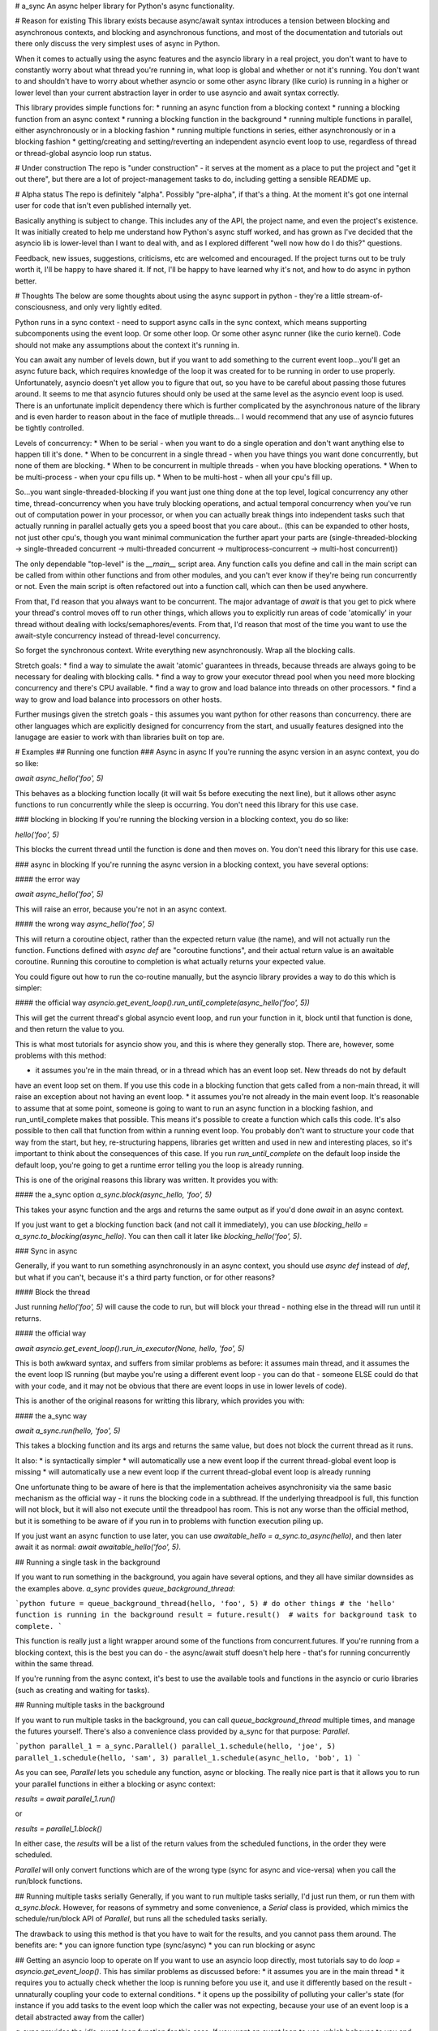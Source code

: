 # a_sync
An async helper library for Python's async functionality.

# Reason for existing
This library exists because async/await syntax introduces a tension between blocking and asynchronous contexts, and
blocking and asynchronous functions, and most of the documentation and tutorials out there only discuss the very
simplest uses of async in Python.

When it comes to actually using the async features and the asyncio library in a real project, you don't want to have to
constantly worry about what thread you're running in, what loop is global and whether or not it's running.  You don't
want to and shouldn't have to worry about whether asyncio or some other async library (like curio) is running in a higher
or lower level than your current abstraction layer in order to use asyncio and await syntax correctly.

This library provides simple functions for:
* running an async function from a blocking context
* running a blocking function from an async context
* running a blocking function in the background
* running multiple functions in parallel, either asynchronously or in a blocking fashion
* running multiple functions in series, either asynchronously or in a blocking fashion
* getting/creating and setting/reverting an independent asyncio event loop to use, regardless of thread or thread-global
asyncio loop run status.

# Under construction
The repo is "under construction" - it serves at the moment as a place to put the project and "get it out there", but there are a lot of project-management tasks to do, including getting a sensible README up.

# Alpha status
The repo is definitely "alpha".  Possibly "pre-alpha", if that's a thing.  At the moment it's got one internal user for code that isn't even published internally yet.

Basically anything is subject to change.  This includes any of the API, the project name, and even the project's existence.  It was initially created to help me understand how Python's async stuff worked, and has grown as I've decided that the asyncio lib is lower-level than I want to deal with, and as I explored different "well now how do I do this?" questions.

Feedback, new issues, suggestions, criticisms, etc are welcomed and encouraged.  If the project turns out to be truly worth it, I'll be happy to have shared it.  If not, I'll be happy to have learned why it's not, and how to do async in python better.

# Thoughts
The below are some thoughts about using the async support in python - they're a little stream-of-consciousness, and
only very lightly edited.

Python runs in a sync context - need to support async calls in the sync context, which means supporting
subcomponents using the event loop.  Or some other loop.  Or some other async runner (like the curio kernel).  Code
should not make any assumptions about the context it's running in.

You can await any number of levels down, but if you want to add something to the current event loop...you'll get an
async future back, which requires knowledge of the loop it was created for to be running in order to use properly. 
Unfortunately, asyncio doesn't yet allow you to figure that out, so you have to be careful about passing those futures 
around.  It seems to me that asyncio futures should only be used at the same level as the asyncio event loop is used.
There is an unfortunate implicit dependency there which is further complicated by the asynchronous nature of the
library and is even harder to reason about in the face of mutliple threads... I would recommend that any use of asyncio
futures be tightly controlled.

Levels of concurrency:
* When to be serial - when you want to do a single operation and don't want anything else to happen till it's done.
* When to be concurrent in a single thread - when you have things you want done concurrently, but none of them are
blocking.
* When to be concurrent in multiple threads - when you have blocking operations.
* When to be multi-process - when your cpu fills up.
* When to be multi-host - when all your cpu's fill up.

So...you want single-threaded-blocking if you want just one thing done at the top level, logical concurrency any
other time, thread-concurrency when you have truly blocking operations, and actual temporal concurrency when you've run out
of computation power in your processor, or when you can actually break things into independent tasks such that actually
running in parallel actually gets you a speed boost that you care about..  (this can be expanded to other hosts, not
just other cpu's, though you want minimal communication the further apart your parts are (single-threaded-blocking ->
single-threaded concurrent -> multi-threaded concurrent -> multiprocess-concurrent -> multi-host concurrent))

The only dependable "top-level" is the `__main__` script area.  Any function calls you define and call in the main
script can be called from within other functions and from other modules, and you can't ever know if they're being run
concurrently or not.  Even the main script is often refactored out into a function call, which can then be used
anywhere.

From that, I'd reason that you always want to be concurrent.  The major advantage of `await` is that you get to pick
where your thread's control moves off to run other things, which allows you to explicitly run areas of code 'atomically'
in your thread without dealing with locks/semaphores/events.  From that, I'd reason that most of the time you want to
use the await-style concurrency instead of thread-level concurrency.

So forget the synchronous context.  Write everything new asynchronously.  Wrap all the blocking calls.

Stretch goals:
* find a way to simulate the await 'atomic' guarantees in threads, because threads are always going to be necessary
for dealing with blocking calls.
* find a way to grow your executor thread pool when you need more blocking concurrency and there's CPU available.
* find a way to grow and load balance into threads on other processors.
* find a way to grow and load balance into processors on other hosts.

Further musings given the stretch goals - this assumes you want python for other reasons than concurrency.  there are 
other languages which are explicitly designed for concurrency from the start, and usually features designed into the
lanugage are easier to work with than libraries built on top are.

# Examples
## Running one function
### Async in async
If you're running the async version in an async context, you do so like:

`await async_hello('foo', 5)`

This behaves as a blocking function locally (it will wait 5s before executing the next line), but it allows
other async functions to run concurrently while the sleep is occurring.  You don't need this library for this use case.

### blocking in blocking
If you're running the blocking version in a blocking context, you do so like:

`hello('foo', 5)`

This blocks the current thread until the function is done and then moves on.  You don't need this library for this use
case.

### async in blocking
If you're running the async version in a blocking context, you have several options:

#### the error way

`await async_hello('foo', 5)`

This will raise an error, because you're not in an async context.

#### the wrong way
`async_hello('foo', 5)`

This will return a coroutine object, rather than the expected return value (the name), and will not actually run
the function.  Functions defined with `async def` are "coroutine functions", and their actual return value is an
awaitable coroutine.  Running this coroutine to completion is what actually returns your expected value.

You could figure out how to run the co-routine manually, but the asyncio library provides a way to do this which is
simpler:

#### the official way
`asyncio.get_event_loop().run_until_complete(async_hello('foo', 5))`

This will get the current thread's global asyncio event loop, and run your function in it, block until that function
is done, and then return the value to you.

This is what most tutorials for asyncio show you, and this is where they generally stop.  There are, however, some
problems with this method:

* it assumes you're in the main thread, or in a thread which has an event loop set.  New threads do not by default
have an event loop set on them.  If you use this code in a blocking function that gets called from a non-main thread,
it will raise an exception about not having an event loop.
* it assumes you're not already in the main event loop.  It's reasonable to assume that at some point, someone is going
to want to run an async function in a blocking fashion, and run_until_complete makes that possible.  This means it's
possible to create a function which calls this code.  It's also possible to then call that function from within a
running event loop.  You probably don't want to structure your code that way from the start, but hey, re-structuring
happens, libraries get written and used in new and interesting places, so it's important to think about the consequences
of this case.  If you run `run_until_complete` on the default loop inside the default loop, you're going to get a runtime
error telling you the loop is already running.

This is one of the original reasons this library was written.  It provides you with:

#### the a_sync option
`a_sync.block(async_hello, 'foo', 5)`

This takes your async function and the args and returns the same output as if you'd done `await` in an async context.

If you just want to get a blocking function back (and not call it immediately), you can use
`blocking_hello = a_sync.to_blocking(async_hello)`.  You can then call it later like `blocking_hello('foo', 5)`.

### Sync in async

Generally, if you want to run something asynchronously in an async context, you should use `async def` instead of `def`,
but what if you can't, because it's a third party function, or for other reasons?

#### Block the thread

Just running `hello('foo', 5)` will cause the code to run, but will block your thread - nothing else in the thread will
run until it returns.  

#### the official way

`await asyncio.get_event_loop().run_in_executor(None, hello, 'foo', 5)`

This is both awkward syntax, and suffers from similar problems as before: it assumes main thread, and it assumes the
the event loop IS running (but maybe you're using a different event loop - you can do that - someone ELSE could do that
with your code, and it may not be obvious that there are event loops in use in lower levels of code).

This is another of the original reasons for writting this library, which provides you with:

#### the a_sync way

`await a_sync.run(hello, 'foo', 5)`

This takes a blocking function and its args and returns the same value, but does not block the current thread as it runs.

It also:
* is syntactically simpler
* will automatically use a new event loop if the current thread-global event loop is missing
* will automatically use a new event loop if the current thread-global event loop is already running

One unfortunate thing to be aware of here is that the implementation acheives asynchronisity via the same basic mechanism
as the official way - it runs the blocking code in a subthread.  If the underlying threadpool is full, this function will
not block, but it will also not execute until the threadpool has room.  This is not any worse than the official method,
but it is something to be aware of if you run in to problems with function execution piling up.

If you just want an async function to use later, you can use `awaitable_hello = a_sync.to_async(hello)`, and then
later await it as normal: `await awaitable_hello('foo', 5)`.

## Running a single task in the background

If you want to run something in the background, you again have several options, and they all have similar downsides as
the examples above.  `a_sync` provides `queue_background_thread`:

```python
future = queue_background_thread(hello, 'foo', 5)
# do other things
# the 'hello' function is running in the background
result = future.result()  # waits for background task to complete.
```

This function is really just a light wrapper around some of the functions from concurrent.futures.  If you're running
from a blocking context, this is the best you can do - the async/await stuff doesn't help here - that's for running
concurrently within the same thread.

If you're running from the async context, it's best to use the available tools and functions in the asyncio or curio
libraries (such as creating and waiting for tasks).

## Running multiple tasks in the background

If you want to run multiple tasks in the background, you can call `queue_background_thread` multiple times, and manage
the futures yourself.  There's also a convenience class provided by a_sync for that purpose: `Parallel`.

```python
parallel_1 = a_sync.Parallel()
parallel_1.schedule(hello, 'joe', 5)
parallel_1.schedule(hello, 'sam', 3)
parallel_1.schedule(async_hello, 'bob', 1)
```

As you can see, `Parallel` lets you schedule any function, async or blocking.  The really nice part is that it
allows you to run your parallel functions in either a blocking or async context:

`results = await parallel_1.run()`

or 

`results = parallel_1.block()`

In either case, the `results` will be a list of the return values from the scheduled functions, in the order they were
scheduled.

`Parallel` will only convert functions which are of the wrong type (sync for async and vice-versa) when you call the
run/block functions.

## Running multiple tasks serially
Generally, if you want to run multiple tasks serially, I'd just run them, or run them with `a_sync.block`.  However,
for reasons of symmetry and some convenience, a `Serial` class is provided, which mimics the schedule/run/block API of
`Parallel`, but runs all the scheduled tasks serially.

The drawback to using this method is that you have to wait for the results, and you cannot pass them around.  The benefits are:
* you can ignore function type (sync/async)
* you can run blocking or async

## Getting an asyncio loop to operate on
If you want to use an asyncio loop directly, most tutorials say to do `loop = asyncio.get_event_loop()`.  This has
similar problems as discussed before:
* it assumes you are in the main thread
* it requires you to actually check whether the loop is running before you use it, and use it differently based
on the result - unnaturally coupling your code to external conditions.
* it opens up the possibility of polluting your caller's state (for instance if you add tasks to the event loop
which the caller was not expecting, because your use of an event loop is a detail abstracted away from the caller)

`a_sync` provides the `idle_event_loop` function for this case.  If you want an event loop to use, which behaves to you
and the code you call as if you did `asyncio.get_event_loop()`, but which is safe from the listed problems, do:

```python
with a_sync.idle_event_loop() as loop:
    # use loop
```

You can use this loop, confident that:
* it exists
* it's not yet running
* asyncio functions you call will use this loop (unless you pass another loop in, or another loop is retrieved from 
some object state)
* when the context manager is left, the original global thread loop will be restored, so calling code will not be affected.

# API

## Functions
### `idle_event_loop() -> Generator`

An idle event loop context manager.

Leaves the current event loop in place if it's not running.
Creates and sets a new event loop as the default if the current default IS running.
Restores the original event loop on exit.

**Args:**
* None

**Returns:**
* idle_event_loop_manager - a context manager which yields an idle event loop
    for you to run async functions in.


### `to_async(blocking_func: AnyCallable) -> AnyCallable`
    
Convert a blocking function to an async function.

If the argument is already a coroutine function, it is returned unchanged.

If the argument is a partial which wraps a coroutine function, it is returned
unchanged.

The blocking function is made into an awaitable by wrapping its call inside
an awaitable function.

On the assumption that a blocking function is long-running, and that an
async caller wants to run other things concurrently, the blocking function
is called from the running loop's thread/process executor, which means
it runs in a thread.  This allows concurrent running, but introduces possible
thread-safety issues, which the caller should be aware of.

**Args:**
* blocking_func - a blocking function

**Returns:**
* async_func - an awaitable function


### `to_blocking(async_func: AnyCallable) -> AnyCallable`

Convert an async function to a blocking function.

If the argument is already a blocking function, it is returned unchanged.

If the argument is a partial for an awaitable, it is converted.

The awaitable function is made blocking by wrapping its call in a blocking
function, which gets/creates an idle asyncio event loop and runs the
awaitable in it until it is complete.

**Args:**
* async_func - an async function

**Returns:**
* blocking_func - a blocking function



### `async queue_background_thread` *not provided*

No async background task here because that depends on knowing the environment
of the caller, as far as async context goes, and you can't.  For example,
if the caller is being executed via the curio kernel, and we add a task to the
current asyncio event loop, that task will never complete.


### `queue_background_thread(func: Callable, *args, **kwargs) -> futures.Future`
    
Queue the function to be run in a thread, but don't wait for it.

If the thread pool executor is processing on all threads, it will queue this
task.  There's currently no way to check it or expand it's pool, hence the
name of the function and the summary have been updated to reflect that..

**Args:**
* func - the function to run
* `*args` - the args to call the function with
* `**kwargs` - the kwargs to call the function with

**Returns:**
* future - a concurrent.futures Future for the function.



### `async run(func: AnyCallable, *args, **kwargs) -> Any`
Run a function in an async manner, whether the function is async or blocking.

**Args:**
* func - the function (async or blocking) to run
* `*args` - the args to run the function with
* `**kwargs` - the kwargs to run the function with

**Returns:**
* coro - a coroutine object to await

**Coro Returns:**
* result - whatever the function returns when it's done.


### `block(func: AnyCallable, *args, **kwargs) -> Any`

Run a function in a blocking manner, whether the function is async or blocking.

Args:
* func - the function (async or blocking) to run
* `*args` - the args to run the function with
* `**kwargs` - the kwargs to run the function with

**Returns:**
* result - whatever the function returns when it's done.


## Parallel Class
### `class Parallel`

Parallel runner.

Provides a way to:
    * schedule a heterogeneous mix of blocking and awaitable functions
    * run those functions all in parallel
    * to run them in either a blocking or an asynchronous manner
    * to receive the results in the order in which the functions were passed in.
    * to run them as many times as desired (similarly to a partial function)

It's analogous to a partial function, but instead of supplying args for a function and getting
a function back, you supply args for as many functions as you like, and get an function back with which
you can run those functions and arguments in parallel, either synchronously or asynchronously.

**Args:**
* None


### `schedule(self, func, *args, **kwargs) -> 'Parallel'`
Schedule a function to be run.

**Args:**
* func - the function to schedule
* `*args` - the args to call the function with
* `**kwargs` - the kwargs to call the function with

**Returns:**
* parallel - the parallel object, to allow chaining.


### `async run(self) -> List[Any]`
Run the scheduled functions in parallel, asynchronously.

**Args:**
* None

**Returns:**
* list - a list of the results from the scheduled functions, in the
    order they were scheduled in.

Note that while this function is awaitable, the scheduled functions are
run in an asyncio loop in a separate thread.  We cannot create asyncio
tasks and run them in the current thread because that depends on knowing the environment
of the caller, as far as async context goes, and you can't.  For example,
if the caller is being executed via the curio kernel, and we add a task to the
current asyncio event loop, that task will never complete.

Our only alternative is to run in an independent loop that we control.  The
only way to actually make that concurrent instead of blocking in this function
is to run that loop in its own thread.


### `block(self) -> List[Any]`
Run the scheduled functions in parallel, blocking.

**Args:**
* None

**Returns:**
* list - a list of the results from the scheduled functions, in the
    order they were scheduled in.


## Serial Class
### `class Serial`
Serial runner.

Provides a way to:
    * schedule a heterogeneous mix of blocking and awaitable functions
    * run those functions all in series
    * to run them in either a blocking or an asynchronous manner
    * to receive the results in the order in which the functions were passed in.
    * to run them as many times as desired (similarly to a partial function)

It's analogous to a partial function, but instead of supplying args for a function and getting
a function back, you supply args for as many functions as you like, and get an function back with which
you can run those functions and arguments in series, either synchronously or asynchronously.

**Args:**
* None


### `schedule(self, func: Callable, *args, **kwargs) -> 'Serial'`

Schedule a function to be run.

**Args:**
* func - the function to schedule
* `*args` - the args to call the function with
* `**kwargs` - the kwargs to call the function with

**Returns:**
* series - the series object, to allow chaining.


### `async run(self) -> List[Any]`

Run the scheduled functions in series, asynchronously.

**Args:**
    None

**Returns:**
* list - a list of the results from the scheduled functions, in the
    order they were scheduled in.


### `block(self) -> List[Any]`

Run the scheduled functions in series, blocking.

**Args:**
* None

**Returns:**
* list - a list of the results from the scheduled functions, in the
    order they were scheduled in.
